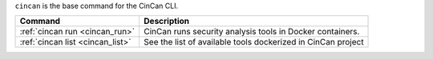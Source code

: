 .. _cincan_base:

``cincan`` is the base command for the CinCan CLI.

.. Hide level 2 heading from table of contents
.. raw:: html

   <h2>Child commands</h2>

+----------------------------------+--------------------------------------------------------------+
| Command                          | Description                                                  |
+==================================+==============================================================+
| :ref:`cincan run <cincan_run>`   | CinCan runs security analysis tools in Docker containers.    |
+----------------------------------+--------------------------------------------------------------+
| :ref:`cincan list <cincan_list>` | See the list of available tools dockerized in CinCan project |
+----------------------------------+--------------------------------------------------------------+
